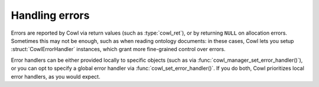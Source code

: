 .. _error:

===============
Handling errors
===============

Errors are reported by Cowl via return values (such as :type:`cowl_ret`), or by returning ``NULL``
on allocation errors. Sometimes this may not be enough, such as when reading ontology documents:
in these cases, Cowl lets you setup :struct:`CowlErrorHandler` instances, which grant more
fine-grained control over errors.

Error handlers can be either provided locally to specific objects (such as via
:func:`cowl_manager_set_error_handler()`), or you can opt to specify a global
error handler via :func:`cowl_set_error_handler()`. If you do both, Cowl prioritizes
local error handlers, as you would expect.

.. doxygenstruct:: CowlErrorHandler
.. doxygenstruct:: CowlError
.. doxygenstruct:: CowlSyntaxError
.. doxygenstruct:: CowlErrorLoc
.. doxygengroup:: CowlError
   :content-only:
